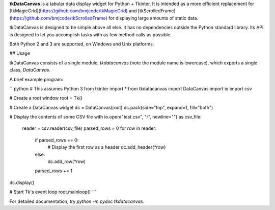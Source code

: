 **tkDataCanvas** is a tabular data display widget for Python + Tkinter. It is intended as a more efficient replacement for [tkMagicGrid](https://github.com/bmjcode/tkMagicGrid) and [tkScrolledFrame](https://github.com/bmjcode/tkScrolledFrame) for displaying large amounts of static data.

tkDataCanvas is designed to be simple above all else. It has no dependencies outside the Python standard library. Its API is designed to let you accomplish tasks with as few method calls as possible.

Both Python 2 and 3 are supported, on Windows and Unix platforms.

## Usage

tkDataCanvas consists of a single module, `tkdatacanvas` (note the module name is lowercase), which exports a single class, `DataCanvas`.

A brief example program:

```python
# This assumes Python 3
from tkinter import *
from tkdatacanvas import DataCanvas
import io
import csv

# Create a root window
root = Tk()

# Create a DataCanvas widget
dc = DataCanvas(root)
dc.pack(side="top", expand=1, fill="both")

# Display the contents of some CSV file
with io.open("test.csv", "r", newline="") as csv_file:
    reader = csv.reader(csv_file)
    parsed_rows = 0
    for row in reader:
        if parsed_rows == 0:
    	    # Display the first row as a header
    	    dc.add_header(*row)
        else:
    	    dc.add_row(*row)
        parsed_rows += 1
dc.display()

# Start Tk's event loop
root.mainloop()
```

For detailed documentation, try `python -m pydoc tkdatacanvas`.


